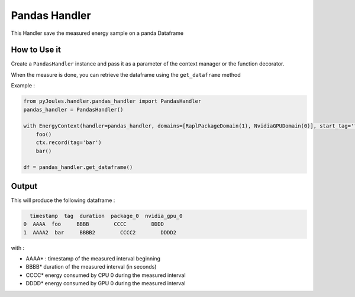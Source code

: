 Pandas Handler
**************

This Handler save the measured energy sample on a panda Dataframe

How to Use it
-------------

Create a ``PandasHandler`` instance and pass it as a parameter of the context manager or the function decorator.

When the measure is done, you can retrieve the dataframe using the ``get_dataframe`` method

Example :

.. code-block:: python

   from pyJoules.handler.pandas_handler import PandasHandler
   pandas_handler = PandasHandler()
		
   with EnergyContext(handler=pandas_handler, domains=[RaplPackageDomain(1), NvidiaGPUDomain(0)], start_tag='foo') as ctx:
       foo()
       ctx.record(tag='bar')
       bar()

   df = pandas_handler.get_dataframe()

Output
------

This will produce the following dataframe :

.. code-block::

     timestamp  tag  duration  package_0  nvidia_gpu_0
   0  AAAA  foo     BBBB        CCCC        DDDD
   1  AAAA2  bar     BBBB2        CCCC2        DDDD2

with :

- AAAA* : timestamp of the measured interval beginning
- BBBB* duration of the measured interval (in seconds)
- CCCC* energy consumed by CPU 0 during the measured interval
- DDDD* energy consumed by GPU 0 during the measured interval

